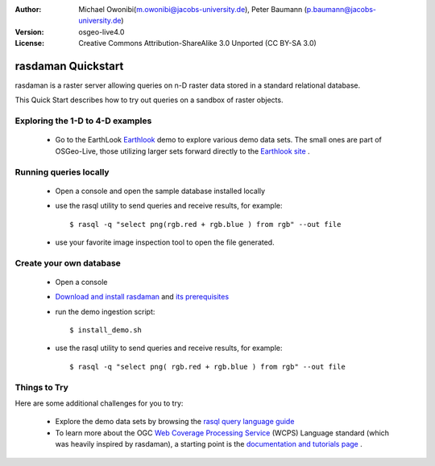 :Author: Michael Owonibi(m.owonibi@jacobs-university.de), Peter Baumann (p.baumann@jacobs-university.de)
:Version: osgeo-live4.0
:License: Creative Commons Attribution-ShareAlike 3.0 Unported  (CC BY-SA 3.0)

.. _rasdaman-quickstart:
 
.. image:: ../../images/project_logos/logo-rasdaman.png
  :scale: 100 %
  :alt: project logo
  :align: right
  :target: http://www.rasdaman.org


********************
rasdaman Quickstart
********************

rasdaman is a raster server allowing queries on n-D raster data stored in a standard relational database.

This Quick Start describes how to try out queries on a sandbox of raster objects.

Exploring the 1-D to 4-D examples
=================================

    * Go to the EarthLook `Earthlook <http://localhost:8080/earthlook/index.php>`_ demo to explore various demo data sets. The small ones are part of OSGeo-Live, those utilizing larger sets forward directly to the `Earthlook site <http://kahlua.eecs.jacobs-university.de/~earthlook/demos/index.php>`_ .

Running queries locally
=======================

    * Open a console and open the sample database installed locally
    * use the rasql utility to send queries and receive results, for example::

      $ rasql -q "select png(rgb.red + rgb.blue ) from rgb" --out file

    * use your favorite image inspection tool to open the file generated.


Create your own database
========================

    * Open a console
    * `Download and install rasdaman <http://kahlua.eecs.jacobs-university.de/trac/rasdaman/wiki/Download>`_ and `its prerequisites <http://kahlua.eecs.jacobs-university.de/trac/rasdaman/wiki/RequiredPackages>`_
    * run the demo ingestion script::

      $ install_demo.sh

    * use the rasql utility to send queries and receive results, for example::

      $ rasql -q "select png( rgb.red + rgb.blue ) from rgb" --out file


Things to Try
=============

Here are some additional challenges for you to try:

    * Explore the demo data sets by browsing the `rasql query language guide <http://kahlua.eecs.jacobs-university.de/trac/rasdaman/browser/manuals_and_examples/manuals/pdf/ql-guide.pdf>`_
    * To learn more about the OGC  `Web Coverage Processing Service <http://www.opengeospatial.org/standards/wcps>`_ (WCPS) Language standard (which was heavily inspired by rasdaman), a starting point is the  `documentation and tutorials page <http://kahlua.eecs.jacobs-university.de/~earthlook/tech/interface-wcps.php>`_ . 

